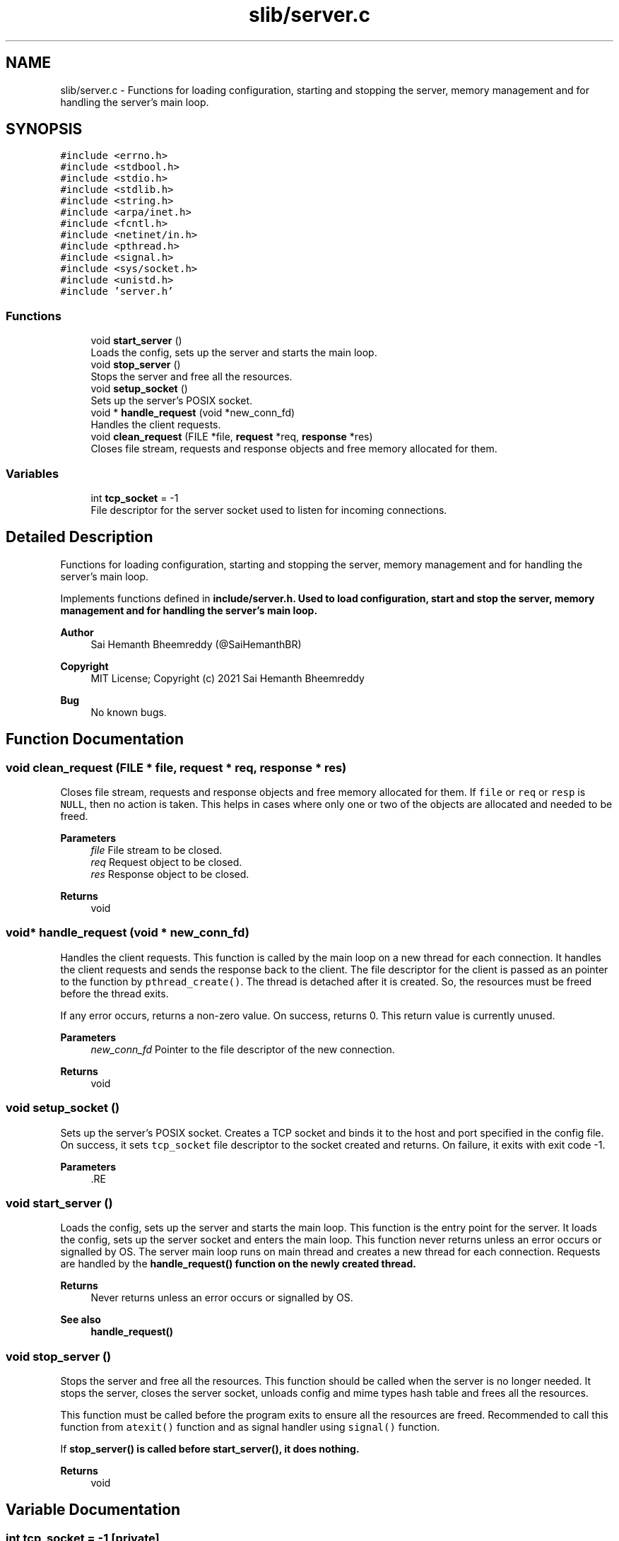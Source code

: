 .TH "slib/server.c" 3 "Sun Aug 8 2021" "Version 2.0" "nanows" \" -*- nroff -*-
.ad l
.nh
.SH NAME
slib/server.c \- Functions for loading configuration, starting and stopping the server, memory management and for handling the server's main loop\&.  

.SH SYNOPSIS
.br
.PP
\fC#include <errno\&.h>\fP
.br
\fC#include <stdbool\&.h>\fP
.br
\fC#include <stdio\&.h>\fP
.br
\fC#include <stdlib\&.h>\fP
.br
\fC#include <string\&.h>\fP
.br
\fC#include <arpa/inet\&.h>\fP
.br
\fC#include <fcntl\&.h>\fP
.br
\fC#include <netinet/in\&.h>\fP
.br
\fC#include <pthread\&.h>\fP
.br
\fC#include <signal\&.h>\fP
.br
\fC#include <sys/socket\&.h>\fP
.br
\fC#include <unistd\&.h>\fP
.br
\fC#include 'server\&.h'\fP
.br

.SS "Functions"

.in +1c
.ti -1c
.RI "void \fBstart_server\fP ()"
.br
.RI "Loads the config, sets up the server and starts the main loop\&. "
.ti -1c
.RI "void \fBstop_server\fP ()"
.br
.RI "Stops the server and free all the resources\&. "
.ti -1c
.RI "void \fBsetup_socket\fP ()"
.br
.RI "Sets up the server's POSIX socket\&. "
.ti -1c
.RI "void * \fBhandle_request\fP (void *new_conn_fd)"
.br
.RI "Handles the client requests\&. "
.ti -1c
.RI "void \fBclean_request\fP (FILE *file, \fBrequest\fP *req, \fBresponse\fP *res)"
.br
.RI "Closes file stream, requests and response objects and free memory allocated for them\&. "
.in -1c
.SS "Variables"

.in +1c
.ti -1c
.RI "int \fBtcp_socket\fP = \-1"
.br
.RI "File descriptor for the server socket used to listen for incoming connections\&. "
.in -1c
.SH "Detailed Description"
.PP 
Functions for loading configuration, starting and stopping the server, memory management and for handling the server's main loop\&. 

Implements functions defined in \fC\fBinclude/server\&.h\fP\fP\&. Used to load configuration, start and stop the server, memory management and for handling the server's main loop\&.
.PP
\fBAuthor\fP
.RS 4
Sai Hemanth Bheemreddy (@SaiHemanthBR) 
.RE
.PP
\fBCopyright\fP
.RS 4
MIT License; Copyright (c) 2021 Sai Hemanth Bheemreddy 
.RE
.PP
\fBBug\fP
.RS 4
No known bugs\&. 
.RE
.PP

.SH "Function Documentation"
.PP 
.SS "void clean_request (FILE * file, \fBrequest\fP * req, \fBresponse\fP * res)"

.PP
Closes file stream, requests and response objects and free memory allocated for them\&. If \fCfile\fP or \fCreq\fP or \fCresp\fP is \fCNULL\fP, then no action is taken\&. This helps in cases where only one or two of the objects are allocated and needed to be freed\&.
.PP
\fBParameters\fP
.RS 4
\fIfile\fP File stream to be closed\&. 
.br
\fIreq\fP Request object to be closed\&. 
.br
\fIres\fP Response object to be closed\&. 
.RE
.PP
\fBReturns\fP
.RS 4
void 
.RE
.PP

.SS "void* handle_request (void * new_conn_fd)"

.PP
Handles the client requests\&. This function is called by the main loop on a new thread for each connection\&. It handles the client requests and sends the response back to the client\&. The file descriptor for the client is passed as an pointer to the function by \fCpthread_create()\fP\&. The thread is detached after it is created\&. So, the resources must be freed before the thread exits\&.
.PP
If any error occurs, returns a non-zero value\&. On success, returns 0\&. This return value is currently unused\&.
.PP
\fBParameters\fP
.RS 4
\fInew_conn_fd\fP Pointer to the file descriptor of the new connection\&. 
.RE
.PP
\fBReturns\fP
.RS 4
void 
.RE
.PP

.SS "void setup_socket ()"

.PP
Sets up the server's POSIX socket\&. Creates a TCP socket and binds it to the host and port specified in the config file\&. On success, it sets \fCtcp_socket\fP file descriptor to the socket created and returns\&. On failure, it exits with exit code -1\&.
.PP
\fBParameters\fP
.RS 4
\fI\fP .RE
.PP

.SS "void start_server ()"

.PP
Loads the config, sets up the server and starts the main loop\&. This function is the entry point for the server\&. It loads the config, sets up the server socket and enters the main loop\&. This function never returns unless an error occurs or signalled by OS\&. The server main loop runs on main thread and creates a new thread for each connection\&. Requests are handled by the \fC\fBhandle_request()\fP\fP function on the newly created thread\&.
.PP
\fBReturns\fP
.RS 4
Never returns unless an error occurs or signalled by OS\&. 
.RE
.PP
\fBSee also\fP
.RS 4
\fBhandle_request()\fP 
.RE
.PP

.SS "void stop_server ()"

.PP
Stops the server and free all the resources\&. This function should be called when the server is no longer needed\&. It stops the server, closes the server socket, unloads config and mime types hash table and frees all the resources\&.
.PP
This function must be called before the program exits to ensure all the resources are freed\&. Recommended to call this function from \fCatexit()\fP function and as signal handler using \fCsignal()\fP function\&.
.PP
If \fC\fBstop_server()\fP\fP is called before \fC\fBstart_server()\fP\fP, it does nothing\&.
.PP
\fBReturns\fP
.RS 4
void 
.RE
.PP

.SH "Variable Documentation"
.PP 
.SS "int tcp_socket = \-1\fC [private]\fP"

.PP
File descriptor for the server socket used to listen for incoming connections\&. Initially set to -1\&. Once the server is started and a socket is created, this file descriptor is set to the socket's file descriptor\&.
.PP
This is a private object and should not be accessed directly\&. 
.SH "Author"
.PP 
Generated automatically by Doxygen for nanows from the source code\&.
